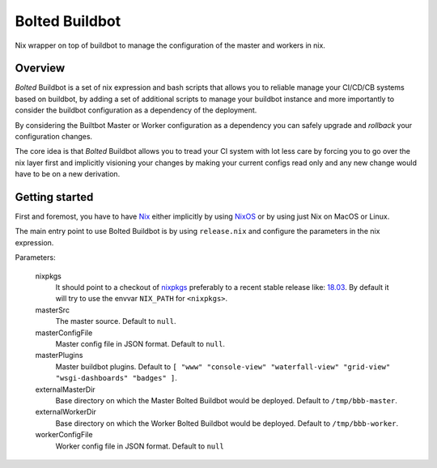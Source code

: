 ###############
Bolted Buildbot
###############

Nix wrapper on top of buildbot to manage the configuration of the master and workers in nix. 

========
Overview
========

`Bolted` Buildbot is a set of nix expression and bash scripts that allows you
to reliable manage your CI/CD/CB systems based on buildbot, by adding a set
of additional scripts to manage your buildbot instance and more importantly
to consider the buildbot configuration as a dependency of the deployment.

By considering the Builtbot Master or Worker configuration as a dependency
you can safely upgrade and `rollback` your configuration changes.

The core idea is that `Bolted` Buildbot allows you to tread your CI system
with lot less care by forcing you to go over the nix layer first and
implicitly visioning your changes by making your current configs read only
and any new change would have to be on a new derivation.


===============
Getting started
===============

First and foremost, you have to have `Nix <https://nixos.org/nix/>`_ either implicitly
by using `NixOS <https://nixos.org/>`_ or by using just Nix on MacOS or Linux.

The main entry point to use Bolted Buildbot is by using ``release.nix`` and configure
the parameters in the nix expression.

Parameters:

  nixpkgs
    It should point to a checkout of `nixpkgs <https://github.com/nixos/nixpkgs>`_ 
    preferably to a recent stable release like: `18.03 <https://github.com/nixos/nixpkgs-channels/tree/nixos-18.03>`_. By default it will try to use the envvar ``NIX_PATH`` for ``<nixpkgs>``.

  masterSrc
    The master source. Default to ``null``.

  masterConfigFile
    Master config file in JSON format. Default to ``null``.

  masterPlugins
    Master buildbot plugins. Default to ``[ "www" "console-view" "waterfall-view" "grid-view" "wsgi-dashboards" "badges" ]``.

  externalMasterDir
    Base directory on which the Master Bolted Buildbot would be deployed. Default to ``/tmp/bbb-master``.

  externalWorkerDir
    Base directory on which the Worker Bolted Buildbot would be deployed. Default to ``/tmp/bbb-worker``.

  workerConfigFile
    Worker config file in JSON format. Default to ``null``


